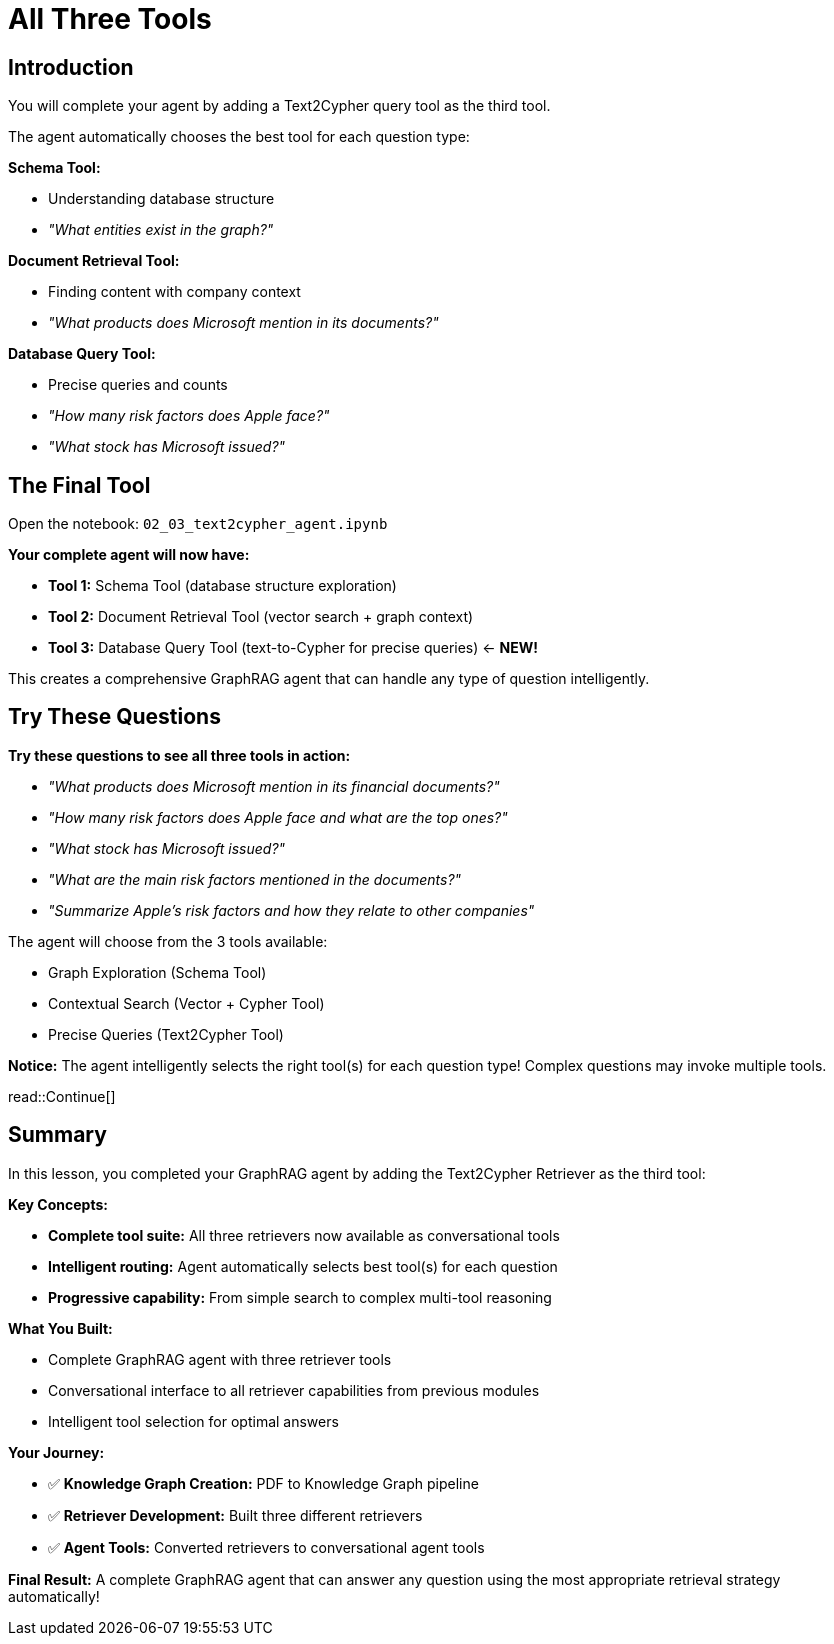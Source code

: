 = All Three Tools
:type: challenge
:order: 4

[.slide.discrete]
== Introduction

You will complete your agent by adding a Text2Cypher query tool as the third tool.

The agent automatically chooses the best tool for each question type:

**Schema Tool:**

- Understanding database structure
- _"What entities exist in the graph?"_

**Document Retrieval Tool:**

- Finding content with company context
- _"What products does Microsoft mention in its documents?"_

**Database Query Tool:**

- Precise queries and counts
- _"How many risk factors does Apple face?"_
- _"What stock has Microsoft issued?"_

[.slide]
== The Final Tool

Open the notebook: `02_03_text2cypher_agent.ipynb`

**Your complete agent will now have:**

- **Tool 1:** Schema Tool (database structure exploration)
- **Tool 2:** Document Retrieval Tool (vector search + graph context)
- **Tool 3:** Database Query Tool (text-to-Cypher for precise queries) ← **NEW!**

This creates a comprehensive GraphRAG agent that can handle any type of question intelligently.

[.slide]
== Try These Questions

**Try these questions to see all three tools in action:**

- _"What products does Microsoft mention in its financial documents?"_
- _"How many risk factors does Apple face and what are the top ones?"_
- _"What stock has Microsoft issued?"_
- _"What are the main risk factors mentioned in the documents?"_
- _"Summarize Apple's risk factors and how they relate to other companies"_

The agent will choose from the 3 tools available:

- Graph Exploration (Schema Tool)
- Contextual Search (Vector + Cypher Tool)
- Precise Queries (Text2Cypher Tool)

**Notice:** The agent intelligently selects the right tool(s) for each question type! Complex questions may invoke multiple tools.

read::Continue[]

[.summary]
== Summary

In this lesson, you completed your GraphRAG agent by adding the Text2Cypher Retriever as the third tool:

**Key Concepts:**

- **Complete tool suite:** All three retrievers now available as conversational tools
- **Intelligent routing:** Agent automatically selects best tool(s) for each question
- **Progressive capability:** From simple search to complex multi-tool reasoning

**What You Built:**

- Complete GraphRAG agent with three retriever tools
- Conversational interface to all retriever capabilities from previous modules
- Intelligent tool selection for optimal answers

**Your Journey:**

- ✅ **Knowledge Graph Creation:** PDF to Knowledge Graph pipeline
- ✅ **Retriever Development:** Built three different retrievers
- ✅ **Agent Tools:** Converted retrievers to conversational agent tools

**Final Result:** A complete GraphRAG agent that can answer any question using the most appropriate retrieval strategy automatically!

